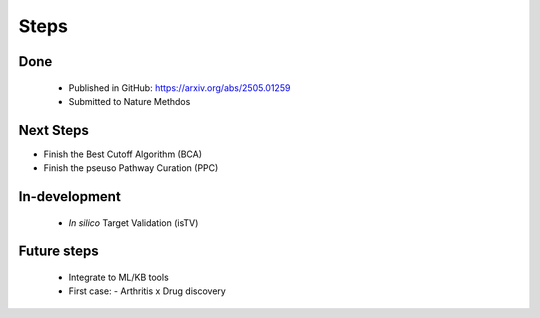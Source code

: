 Steps
+++++++


Done
============
  - Published in GitHub: https://arxiv.org/abs/2505.01259
  - Submitted to Nature Methdos


Next Steps
==========

- Finish the Best Cutoff Algorithm (BCA)
- Finish the pseuso Pathway Curation (PPC)


In-development
==============

 - *In silico* Target Validation (isTV)


Future steps
============

  - Integrate to ML/KB tools
  - First case:
    - Arthritis x Drug discovery




